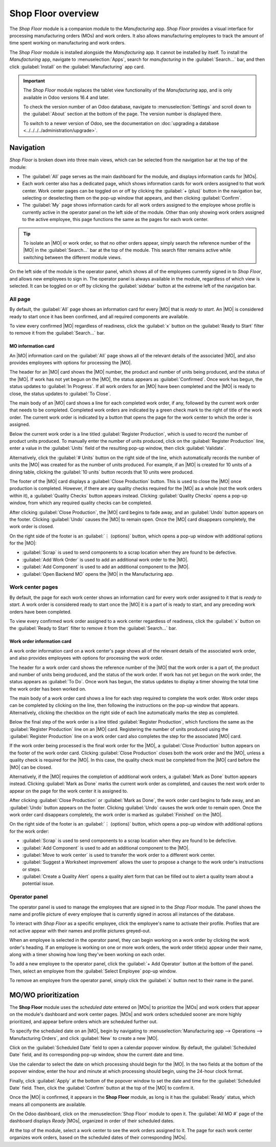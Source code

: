 ===================
Shop Floor overview
===================

.. _manufacturing/shop_floor/shop_floor_overview:
.. |MO| replace:: :abbr:`MO (Manufacturing Order)`
.. |MOs| replace:: :abbr:`MOs (Manufacturing Orders)`

The *Shop Floor* module is a companion module to the *Manufacturing* app. *Shop Floor* provides a
visual interface for processing manufacturing orders (MOs) and work orders. It also allows
manufacturing employees to track the amount of time spent working on manufacturing and work orders.

The *Shop Floor* module is installed alongside the *Manufacturing* app. It cannot be installed by
itself. To install the *Manufacturing* app, navigate to :menuselection:`Apps`, search for
`manufacturing` in the :guilabel:`Search...` bar, and then click :guilabel:`Install` on the
:guilabel:`Manufacturing` app card.

.. important::
   The *Shop Floor* module replaces the tablet view functionality of the *Manufacturing* app, and is
   only available in Odoo versions 16.4 and later.

   To check the version number of an Odoo database, navigate to :menuselection:`Settings` and scroll
   down to the :guilabel:`About` section at the bottom of the page. The version number is displayed
   there.

   To switch to a newer version of Odoo, see the documentation on :doc:`upgrading a database
   <../../../../administration/upgrade>`.

Navigation
==========

*Shop Floor* is broken down into three main views, which can be selected from the navigation bar at
the top of the module:

- The :guilabel:`All` page serves as the main dashboard for the module, and displays information
  cards for |MOs|.
- Each work center also has a dedicated page, which shows information cards for work orders assigned
  to that work center. Work center pages can be toggled on or off by clicking the :guilabel:`+
  (plus)` button in the navigation bar, selecting or deselecting them on the pop-up window that
  appears, and then clicking :guilabel:`Confirm`.
- The :guilabel:`My` page shows information cards for all work orders assigned to the employee whose
  profile is currently active in the operator panel on the left side of the module. Other than only
  showing work orders assigned to the active employee, this page functions the same as the pages for
  each work center.

.. tip::
   To isolate an |MO| or work order, so that no other orders appear, simply search the reference
   number of the |MO| in the :guilabel:`Search...` bar at the top of the module. This search filter
   remains active while switching between the different module views.

On the left side of the module is the operator panel, which shows all of the employees currently
signed in to *Shop Floor*, and allows new employees to sign in. The operator panel is always
available in the module, regardless of which view is selected. It can be toggled on or off by
clicking the :guilabel:`sidebar` button at the extreme left of the navigation bar.

.. image:: shop_floor_overview/sidebar-button.png
   :align: center
   :alt: The "sidebar" button, which is used to toggle the operator panel on or off.

All page
--------

By default, the :guilabel:`All` page shows an information card for every |MO| that is *ready to
start*. An |MO| is considered ready to start once it has been confirmed, and all required components
are available.

To view every confirmed |MO| regardless of readiness, click the :guilabel:`x` button on the
:guilabel:`Ready to Start` filter to remove it from the :guilabel:`Search...` bar.

MO information card
~~~~~~~~~~~~~~~~~~~

An |MO| information card on the :guilabel:`All` page shows all of the relevant details of the
associated |MO|, and also provides employees with options for processing the |MO|.

The header for an |MO| card shows the |MO| number, the product and number of units being produced,
and the status of the |MO|. If work has not yet begun on the |MO|, the status appears as
:guilabel:`Confirmed`. Once work has begun, the status updates to :guilabel:`In Progress`. If all
work orders for an |MO| have been completed and the |MO| is ready to close, the status updates to
:guilabel:`To Close`.

The main body of an |MO| card shows a line for each completed work order, if any, followed by the
current work order that needs to be completed. Completed work orders are indicated by a green check
mark to the right of title of the work order. The current work order is indicated by a button that
opens the page for the work center to which the order is assigned.

Below the current work order is a line titled :guilabel:`Register Production`, which is used to
record the number of product units produced. To manually enter the number of units produced, click
on the :guilabel:`Register Production` line, enter a value in the :guilabel:`Units` field of the
resulting pop-up window, then click :guilabel:`Validate`.

Alternatively, click the :guilabel:`# Units` button on the right side of the line, which
automatically records the number of units the |MO| was created for as the number of units produced.
For example, if an |MO| is created for 10 units of a dining table, clicking the :guilabel:`10 units`
button records that 10 units were produced.

The footer of the |MO| card displays a :guilabel:`Close Production` button. This is used to close
the |MO| once production is completed. However, if there are any quality checks required for the
|MO| as a whole (not the work orders within it), a :guilabel:`Quality Checks` button appears
instead. Clicking :guilabel:`Quality Checks` opens a pop-up window, from which any required quality
checks can be completed.

After clicking :guilabel:`Close Production`, the |MO| card begins to fade away, and an
:guilabel:`Undo` button appears on the footer. Clicking :guilabel:`Undo` causes the |MO| to remain
open. Once the |MO| card disappears completely, the work order is closed.

On the right side of the footer is an :guilabel:`⋮ (options)` button, which opens a pop-up window
with additional options for the |MO|:

- :guilabel:`Scrap` is used to send components to a scrap location when they are found to be
  defective.
- :guilabel:`Add Work Order` is used to add an additional work order to the |MO|.
- :guilabel:`Add Component` is used to add an additional component to the |MO|.
- :guilabel:`Open Backend MO` opens the |MO| in the Manufacturing app.

.. image:: shop_floor_overview/mo-card.png
   :align: center
   :alt: An information card for an MO on the "All" page of the Shop Floor module.

Work center pages
-----------------

By default, the page for each work center shows an information card for every work order assigned to
it that is *ready to start*. A work order is considered ready to start once the |MO| it is a part of
is ready to start, and any preceding work orders have been completed.

To view every confirmed work order assigned to a work center regardless of readiness, click the
:guilabel:`x` button on the :guilabel:`Ready to Start` filter to remove it from the
:guilabel:`Search...` bar.

Work order information card
~~~~~~~~~~~~~~~~~~~~~~~~~~~

A work order information card on a work center's page shows all of the relevant details of the
associated work order, and also provides employees with options for processing the work order.

The header for a work order card shows the reference number of the |MO| that the work order is a
part of, the product and number of units being produced, and the status of the work order. If work
has not yet begun on the work order, the status appears as :guilabel:`To Do`. Once work has begun,
the status updates to display a timer showing the total time the work order has been worked on.

The main body of a work order card shows a line for each step required to complete the work order.
Work order steps can be completed by clicking on the line, then following the instructions on the
pop-up window that appears. Alternatively, clicking the checkbox on the right side of each line
automatically marks the step as completed.

Below the final step of the work order is a line titled :guilabel:`Register Production`, which
functions the same as the :guilabel:`Register Production` line on an |MO| card. Registering the
number of units produced using the :guilabel:`Register Production` line on a work order card also
completes the step for the associated |MO| card.

If the work order being processed is the final work order for the |MO|, a :guilabel:`Close
Production` button appears on the footer of the work order card. Clicking :guilabel:`Close
Production` closes both the work order and the |MO|, unless a quality check is required for the
|MO|. In this case, the quality check must be completed from the |MO| card before the |MO| can be
closed.

Alternatively, if the |MO| requires the completion of additional work orders, a :guilabel:`Mark as
Done` button appears instead. Clicking :guilabel:`Mark as Done` marks the current work order as
completed, and causes the next work order to appear on the page for the work center it is assigned
to.

After clicking :guilabel:`Close Production` or :guilabel:`Mark as Done`, the work order card begins
to fade away, and an :guilabel:`Undo` button appears on the footer. Clicking :guilabel:`Undo` causes
the work order to remain open. Once the work order card disappears completely, the work order is
marked as :guilabel:`Finished` on the |MO|.

On the right side of the footer is an :guilabel:`⋮ (options)` button, which opens a pop-up window
with additional options for the work order:

- :guilabel:`Scrap` is used to send components to a scrap location when they are found to be
  defective.
- :guilabel:`Add Component` is used to add an additional component to the |MO|.
- :guilabel:`Move to work center` is used to transfer the work order to a different work center.
- :guilabel:`Suggest a Worksheet improvement` allows the user to propose a change to the work
  order's instructions or steps.
- :guilabel:`Create a Quality Alert` opens a quality alert form that can be filled out to alert a
  quality team about a potential issue.

.. image:: shop_floor_overview/wo-card.png
   :align: center
   :alt: An information card for a work order in the Shop Floor module.

Operator panel
--------------

The operator panel is used to manage the employees that are signed in to the *Shop Floor* module.
The panel shows the name and profile picture of every employee that is currently signed in across
all instances of the database.

To interact with *Shop Floor* as a specific employee, click the employee's name to activate their
profile. Profiles that are not active appear with their names and profile pictures greyed-out.

When an employee is selected in the operator panel, they can begin working on a work order by
clicking the work order's heading. If an employee is working on one or more work orders, the work
order title(s) appear under their name, along with a timer showing how long they've been working on
each order.

To add a new employee to the operator panel, click the :guilabel:`+ Add Operator` button at the
bottom of the panel. Then, select an employee from the :guilabel:`Select Employee` pop-up window.

To remove an employee from the operator panel, simply click the :guilabel:`x` button next to their
name in the panel.

.. image:: shop_floor_overview/operator-panel.png
   :align: center
   :alt: The operator panel of the Shop Floor module, showing three employees signed in.

MO/WO prioritization
====================

The **Shop Floor** module uses the *scheduled date* entered on |MOs| to prioritize the |MOs| and
work orders that appear on the module's dashboard and work center pages. |MOs| and work orders
scheduled sooner are more highly prioritized, and appear before orders which are scheduled further
out.

To specify the scheduled date on an |MO|, begin by navigating to :menuselection:`Manufacturing app
--> Operations --> Manufacturing Orders`, and click :guilabel:`New` to create a new |MO|.

Click on the :guilabel:`Scheduled Date` field to open a calendar popover window. By default, the
:guilabel:`Scheduled Date` field, and its corresponding pop-up window, show the current date and
time.

Use the calendar to select the date on which processing should begin for the |MO|. In the two fields
at the bottom of the popover window, enter the hour and minute at which processing should begin,
using the 24-hour clock format.

Finally, click :guilabel:`Apply` at the bottom of the popover window to set the date and time for
the :guilabel:`Scheduled Date` field. Then, click the :guilabel:`Confirm` button at the top of the
|MO| to confirm it.

Once the |MO| is confirmed, it appears in the **Shop Floor** module, as long is it has the
:guilabel:`Ready` status, which means all components are available.

On the Odoo dashboard, click on the :menuselection:`Shop Floor` module to open it. The
:guilabel:`All MO #` page of the dashboard displays *Ready* |MOs|, organized in order of their
scheduled dates.

At the top of the module, select a work center to see the work orders assigned to it. The page for
each work center organizes work orders, based on the scheduled dates of their corresponding |MOs|.

.. example::
   Three |MOs| are confirmed for a *Bookcase* product:

   - WH/MO/00411 has a :guilabel:`Scheduled Date` of August 16th.
   - WH/MO/00412 has a :guilabel:`Scheduled Date` of August 20th.
   - WH/MO/00413 has a :guilabel:`Scheduled Date` of August 18th.

   On the :guilabel:`All MO #` page of the **Shop Floor** module, the cards for each |MO| appear in
   this order: WH/MO/00411, WH/MO/00413, WH/MO/00412.

   .. image:: shop_floor_overview/mo-order.png
      :align: center
      :alt: MOs in the Shop Floor module, ordered by their scheduled date.

   Each |MO| requires one work order, carried out at :guilabel:`Assembly Station 1`. Clicking on the
   :guilabel:`Assembly Station 1` button at the top of the screen opens the page for the work
   center, which displays one card for each work order, appearing in the same order as their
   corresponding |MOs|.
